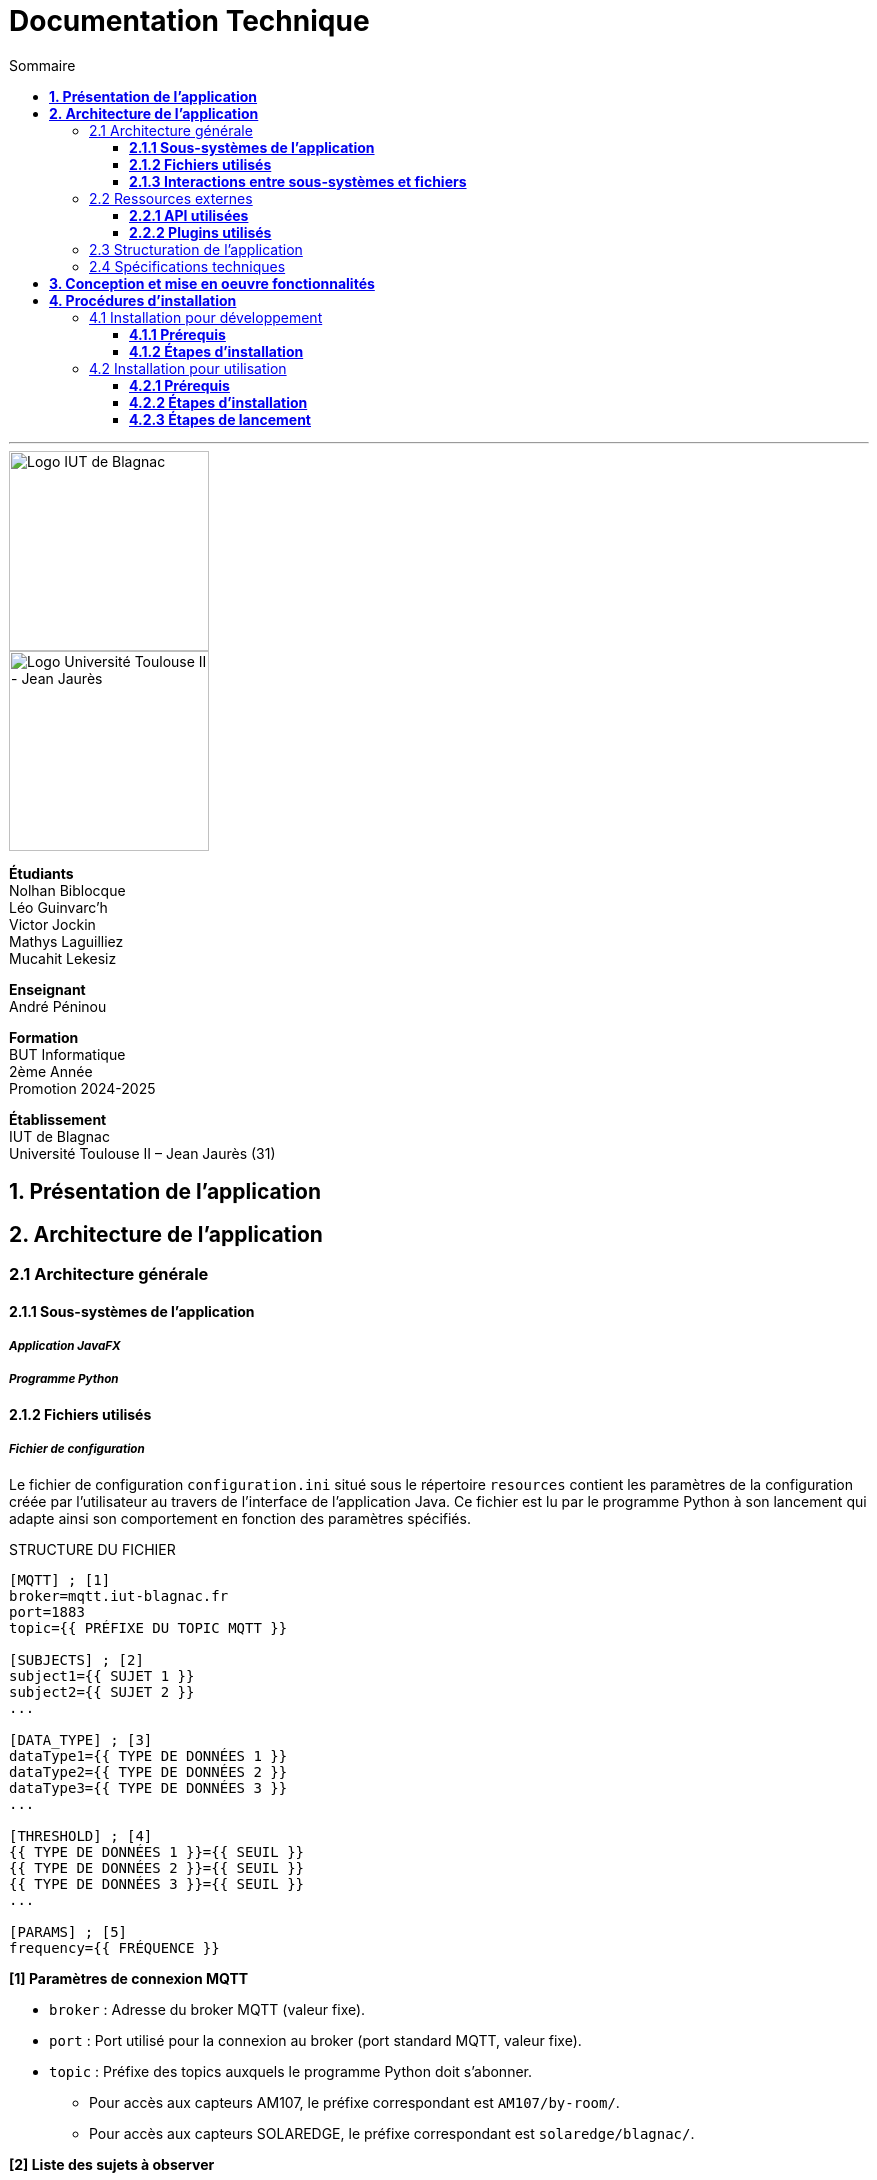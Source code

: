 = Documentation Technique
:compat-mode!:
:toc:
:toc-title: Sommaire
:toclevels: 3
:icons: font
:stem: latexmath

// paramères relatif à GitHub
ifdef::env-github[]
:note-caption: :information_source:
:stem: latexmath
endif::[]

// page de garde
// -------------
<<<
---
// logos IUT Blagnac + UT2J
[.text-center]
image::./res/iut-blagnac.jpg[Logo IUT de Blagnac, 200]
[.text-center]
image::./res/ut2j.jpg[Logo Université Toulouse II - Jean Jaurès, 200]
[.text-center]
*Étudiants* +
Nolhan Biblocque +
Léo Guinvarc'h +
Victor Jockin +
Mathys Laguilliez +
Mucahit Lekesiz
[.text-center]
*Enseignant* +
André Péninou
[.text-center]
*Formation* +
BUT Informatique +
2ème Année +
Promotion 2024-2025 +
[.text-center]
*Établissement* +
IUT de Blagnac +
Université Toulouse II – Jean Jaurès (31)

<<<
== *1. Présentation de l'application*

<<<
== *2. Architecture de l'application*

=== 2.1 Architecture générale

==== *2.1.1 Sous-systèmes de l'application*

===== *_Application JavaFX_*
===== *_Programme Python_*

==== *2.1.2 Fichiers utilisés*

===== *_Fichier de configuration_*

Le fichier de configuration `configuration.ini` situé sous le répertoire `resources` contient les paramètres de la configuration créée par l'utilisateur au travers de l'interface de l'application Java. Ce fichier est lu par le programme Python à son lancement qui adapte ainsi son comportement en fonction des paramètres spécifiés.

STRUCTURE DU FICHIER::

[source,ini]
----
[MQTT] ; [1]
broker=mqtt.iut-blagnac.fr
port=1883
topic={{ PRÉFIXE DU TOPIC MQTT }}

[SUBJECTS] ; [2]
subject1={{ SUJET 1 }}
subject2={{ SUJET 2 }}
...

[DATA_TYPE] ; [3]
dataType1={{ TYPE DE DONNÉES 1 }}
dataType2={{ TYPE DE DONNÉES 2 }}
dataType3={{ TYPE DE DONNÉES 3 }}
...

[THRESHOLD] ; [4]
{{ TYPE DE DONNÉES 1 }}={{ SEUIL }}
{{ TYPE DE DONNÉES 2 }}={{ SEUIL }}
{{ TYPE DE DONNÉES 3 }}={{ SEUIL }}
...

[PARAMS] ; [5]
frequency={{ FRÉQUENCE }}
----

*[1] Paramètres de connexion MQTT*

    * `broker` : Adresse du broker MQTT (valeur fixe).
    * `port` : Port utilisé pour la connexion au broker (port standard MQTT, valeur fixe).
    * `topic` : Préfixe des topics auxquels le programme Python doit s'abonner.
        ** Pour accès aux capteurs AM107, le préfixe correspondant est `AM107/by-room/`.
        ** Pour accès aux capteurs SOLAREDGE, le préfixe correspondant est `solaredge/blagnac/`.

*[2] Liste des sujets à observer*

    * `subjectI` : I-ème sujet à observer.
        ** Pour les capteurs AM107, le nombre de sujets à observer peut aller jusqu'au nombre total de salles disponibles, soit 53.
        ** Pour les capteurs SOLAREDGE, le nombre de sujets à observer se limite à 1 : `overview`.

*[3] Liste des types de données à récupérer*

    * `dataTypeI` : I-ème type de données à récupérer pour le type de capteurs consulté.

*[4] Liste des seuils d'alerte par type de données (capteurs AM107 uniquement)*

    * Cette section indique, pour chaque type de données listé dans la section `DATA_TYPE`, le seuil dont le dépassement déclenchera une alerte.

*[5] Paramètres avancés*

    * `frequency` : Fréquence de lecture des données.
        ** *À noter :* La valeur pour ce paramètre n'a actuellement aucun impact sur le comportement du programme Python car non traitée. La fréquence définie lors du paramétrage de la configuration est cependant prise en compte par le processus de lecture des données de l'application Java.

===== *_Fichiers de données_*

Le fichiers de données situés sous le répertoire `resources/data` sont des fichiers CSV permettant de stocker les données reçues des capteurs. Ces fichiers sont créés par le programme Python et lus par l'application Java.

La première ligne de chaque fichier CSV correspond aux en-têtes décrivant la nature des données des lignes suivantes. Dans ce qui suit, cette première est ignorée lorsque le terme "ligne" est employé.

*À noter :* Dans les fichiers CSV manipulés, le séparateur de données utilisé est le point-virgule (`;`).

====== Fichier de données global

Le fichier `data.csv` situé sous le répertoire `resources/data` correspond au fichier de données global. Il contient les dernières données reçues pour chaque sujet.
    
    * Dans le cas des capteurs AM107, une ligne du fichier correspond aux dernières données reçues pour une salle.
    * Dans le cas des capteurs SOLAREDGE, la seule ligne présente dans le fichier correspond aux dernières données reçues pour le panneau solaire.

STRUCTURE DU FICHIER::
[source,csv]
----
{{ TYPE DE SUJET }};{{ TYPE DE DONNEE 1 }};{{ TYPE_DE DONNEE 2 }}
{{ SUJET 1 }};{{ DONNÉE }};{{ DONNÉE }}
{{ SUJET 2 }};{{ DONNÉE }};{{ DONNÉE }}
{{ SUJET 3 }};{{ DONNÉE }};{{ DONNÉE }}
...
----

====== Fichier d'alertes

STRUCTURE DU FICHIER::
[source,csv]
----
room;dataType;threshold;measuredValue
{{ SALLE 1 }};{{ TYPE DE DONNÉES }};{{ SEUIL }};{{ VALEUR MESURÉE }}
{{ SALLE 2 }};{{ TYPE DE DONNÉES }};{{ SEUIL }};{{ VALEUR MESURÉE }}
...
----

====== Fichiers de données par sujet

STRUCTURE DU FICHIER::
[source,csv]
----
{{ TYPE DE SUJET }};{{ TYPE DE DONNEE 1 }};{{ TYPE_DE DONNEE 2 }}
{{ SUJET 1 }};{{ DONNÉE À L'INSTANT T0 }};{{ DONNÉE À L'INSTANT T0 }}
{{ SUJET 1 }};{{ DONNÉE À L'INSTANT T1 }};{{ DONNÉE À L'INSTANT T1 }}
{{ SUJET 1 }};{{ DONNÉE À L'INSTANT T2 }};{{ DONNÉE À L'INSTANT T2 }}
...
----

==== *2.1.3 Interactions entre sous-systèmes et fichiers*
. *Écriture du fichier de configuration par l'application Java*
    * Après le paramétrage d'une configuration par l'utilisateur dans l'interface graphique, l'application Java crée un fichier `configuration.ini` sour le répertoire `resources` décrivant la configuration créée.
	* *À noter :* À cette étape, si un fichier de configuration existe déjà, celui-ci est remplacé par le fichier de configuration nouvellement créé. Aucun mécanisme d'historisation ou de sauvegarde des fichiers de configurations n'a été mis en place.
. *Lancement du programme Python par l'application Java*
	* Une fois le fichier de configuration créé, l'application Java démarre le processus de collecte des données en lançant en exécution le programme Python.
. *Collecte des données par le programme Python*
	* Au lancement, le programme Python lis le fichier de configuration définissant son comportement.
	* Une fois lancé, il attend jusqu'à interruption les données envoyées par les sujets (capteurs).
	* À chaque réception de données, celles-ci sont enregistrées dans les fichiers de données correspondants.
. *Lecture des fichiers de données par l'application Java*
	* En parallèle de l'exécution du programme Python, l'application Java lis à intervalle régulier (fréquence définie dans le fichier de configuration) les fichiers de données.
	* Les données lues sont ensuite stockées dans des structures de données puis transmises au tableau de bord de l'application pour affichage.
. *Interruption du programme Python par l'application Java*
	* Lorsque le tableau de bord de l'application est fermé par l'utilisateur, le programme Python est automatiquement arrêté.
	* *À noter :* Après arrêt du processus de collecte des données, le fichier de configuration ainsi que les fichiers de données écrits sont conservés. Ils seront écrasés lors de la prochaine exécution de l'application.

=== 2.2 Ressources externes

==== *2.2.1 API utilisées*

===== *_JavaFX_*

    * *Rôles :*
        ** Conception de l'IHM avec le module `javafx-fxml` (création d'interfaces utilisateur via des fichiers FXML).
        ** Prise en charge et gestion de l'interface graphique dans l'application.
    * *Version utilisée :* 17
    * *Site officiel de JavaFX :* https://openjfx.io/[JavaFX - Home]
    * *Documentation officielle :* https://www.oracle.com/java/technologies/javase/javafx-docs.html[Oracle - JavaFX Documentation]

===== *_OpenCSV_*

    * *Rôle :* Lecture des fichiers de données au format `CSV` générés par le programme python collecteur de données.
    * *Version utilisée :* 5.5.2
    * *Site officiel de JavaFX :* https://opencsv.sourceforge.net/[OpenCSV - About / Opencsv Users Guide]
    * *Documentation officielle :* https://opencsv.sourceforge.net/#developer_documentation[OpenCSV - About / Developer Documentation]

==== *2.2.2 Plugins utilisés*

===== *_JavaFX Maven Plugin_*

    * *Rôle :* Packaging et exécution de l'application JavaFX.
    * *Version utilisée :* 0.0.8
    * *Site officiel de Maven Repository :* https://mvnrepository.com/artifact/org.openjfx/javafx-maven-plugin[Maven Repository - JavaFX Maven Plugin Maven Mojo]
    * *Lien vers le dépôt GitHub du plugin :* https://github.com/openjfx/javafx-maven-plugin[GitHub - Maven plugin for JavaFX]

===== *_Apache Maven Shade Plugin_*

    * *Rôle :* Création d'un exécutable au format `JAR` contenant toutes les dépendances nécessaires au fonctionnement de l'application.
    * *Version utilisée :* 3.4.1
    * *Site officiel d'Apache Maven :* https://maven.apache.org/plugins/maven-shade-plugin/[Apache Maven Project - Apache Maven Shade Plugin]

===== *_Apache Maven Javadoc Plugin_*

    * *Rôle :* Génération de la documentation du projet Java avec `Javadoc`.
    * *Version utilisée :* 3.4.1
    * *Site officiel d'Apache Maven :* https://maven.apache.org/plugins/maven-javadoc-plugin/[Apache Maven Project - Apache Maven Javadoc Plugin]

=== 2.3 Structuration de l'application

=== 2.4 Spécifications techniques

<<<
== *3. Conception et mise en oeuvre fonctionnalités*

<<<
== *4. Procédures d'installation*

=== 4.1 Installation pour développement

==== *4.1.1 Prérequis*
. *Installer l'environnement de développement Java*
    * Télécharger le *JDK 17* (ou version compatible) depuis le site officiel d'Oracle : https://www.oracle.com/fr/java/technologies/downloads/[Oracle - Java Downloads].
    * Installer le JDK en suivant les instructions indiquées par l'installateur.
    * Si nécessaire, ajouter le chemin vers le JDK à la variable d'environnement `PATH`.
    * Dans un terminal, vérifier l'installation avec la commande `java -version` ou `java --version`.
. *Installer Apache Maven*
    * Télécharger *Maven* (archive ZIP) depuis le site officiel d'Apache Maven : https://maven.apache.org/download.cgi[Apache Maven Project - Downloading Apache Maven].
        ** Pour une installation sur Linux ou Mac OS, télécharger la *_Binary tar.gz archive_*.
        ** Pour une installation sur Windows, télécharger la *_Binary zip archive_*.
    * Ajouter le chemin vers Maven à la variable d'environnement `PATH`.
    * Dans un terminal, vérifier l'installation avec la commande `mvn -version`, `mvn --version` ou `mvn -v`.
. *Configurer un IDE*
    * Si nécessaire, installer des plugins de prise en charge de *Maven* et *JavaFX* dans l'IDE utilisé pour le développement.

==== *4.1.2 Étapes d'installation*
. *Cloner le dépôt du projet*
    * Accéder au dépôt GitHub du projet : https://github.com/IUT-Blagnac/sae-3-01-devapp-2024-2025-g2b12?tab=readme-ov-file[GitHub - SAE S3.01 DevApp]
    * Cloner le dépôt du projet via la commande :
    
    git clone https://github.com/IUT-Blagnac/sae-3-01-devapp-2024-2025-g2b12.git

    * Accéder au répertoire du projet Java situé sous `solution iot/application_iot` via la commande :

    cd solution\ iot/application_iot

. *Construire le projet avec Maven*
    * Supprimer les fichiers et ressources précédemment compilés avec la commande `mvn clean` puis compiler le projet Java via la commande `mvn install`. Il est également possible d'utiliser directement la commande `mvn clean install`.
. *Exécuter l'application depuis Maven*
    * Exécuter le projet JavaFX via la commande `mvn javafx:run`.

=== 4.2 Installation pour utilisation

==== *4.2.1 Prérequis*
. *Installer le Java Runtime Environement (JRE)*
    * Vérifier que Java est installé sur la machine en exécutant la commande `java -version` dans un terminal.
    * Si Java n'est pas installé, télécharger et installer le *JRE 8* ou version ultérieure depuis le site officiel de Java : https://www.java.com/fr/[Java - Télécharger Java].
. *Installer Python 3*
    * Vérifier que Python en version 3 est installé sur la machine en exécutant la commande `python -version` ou `python3 -version` dans un terminal.
    * Si Python n'est pas installé, télécharger et installer la dernière version disponible sur le site officiel de Python : https://www.python.org/downloads/[Python - Downloads].

==== *4.2.2 Étapes d'installation*
. *Télécharger l'application*
    * Télécharger l'archive de l'application (fichier ZIP) située sous le répertoire `livrables/IoT` du dépôt GitHub du projet : https://github.com/IUT-Blagnac/sae-3-01-devapp-2024-2025-g2b12/tree/master/livrables/IoT[GitHub - Livrables IoT]
        ** Pour une installation sur Mac OS, préférer l'archive `application_jar_mac_os.zip`.
        ** Pour une installation sur Windows ou Linux, préférer l'archive `application_jar_windows.zip`.
. *Décompresser l'archive de l'application*
    * Décompresser l'archive téléchargée dans un répertoire à l'aide d'un outil de décompression tel que *WinRAR* ou *7-Zip*.
    * L'arborescence de l'application après décompression doit ressembler à ceci :

    application/
    |-- ressources/
    |   |-- data/
    |   |-- configuration.ini
    |   |-- mqtt.py
    |-- application_iot-1.0-SNAPSHOT-shaded.jar

==== *4.2.3 Étapes de lancement*
. *Lancer l'application dans le gestionnaire de fichiers*
    * Lancer l'exécutable `application_iot-1.0-SNAPSHOT-shaded.jar` en double-cliquant sur celui-ci.
    * _Le menu principal de l'application devrait alors apparaître à l'écran._
. *Lancer l'application en ligne de commande*
    * Ouvrir un terminal et se placer dans le répertoire `application` à l'aide de la commande `cd`.
    * Lancer ensuite l'exécutable de l'application via la commande :
    
    java -jar application_iot-1.0-SNAPSHOT-shaded.jar

    * _Le menu principal de l'application devrait alors apparaître à l'écran._

// page de fin
// -----------
<<<
---
[.text-center]
*Étudiants* +
Nolhan Biblocque +
Léo Guinvarc'h +
Victor Jockin +
Mathys Laguilliez +
Mucahit Lekesiz
[.text-center]
*Enseignant* +
André Péninou
[.text-center]
*Formation* +
BUT Informatique +
2ème Année +
Promotion 2024-2025 +
[.text-center]
*Établissement* +
IUT de Blagnac +
Université Toulouse II – Jean Jaurès (31)